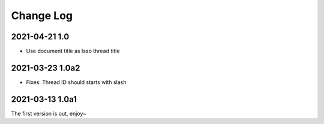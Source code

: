 ==========
Change Log
==========

2021-04-21 1.0
--------------

.. sectionauthor:: Shengyu Zhang

- Use document title as Isso thread title

2021-03-23 1.0a2
----------------

.. sectionauthor:: Shengyu Zhang

- Fixes: Thread ID should starts with slash

2021-03-13 1.0a1
----------------

.. sectionauthor:: Shengyu Zhang

The first version is out, enjoy~
